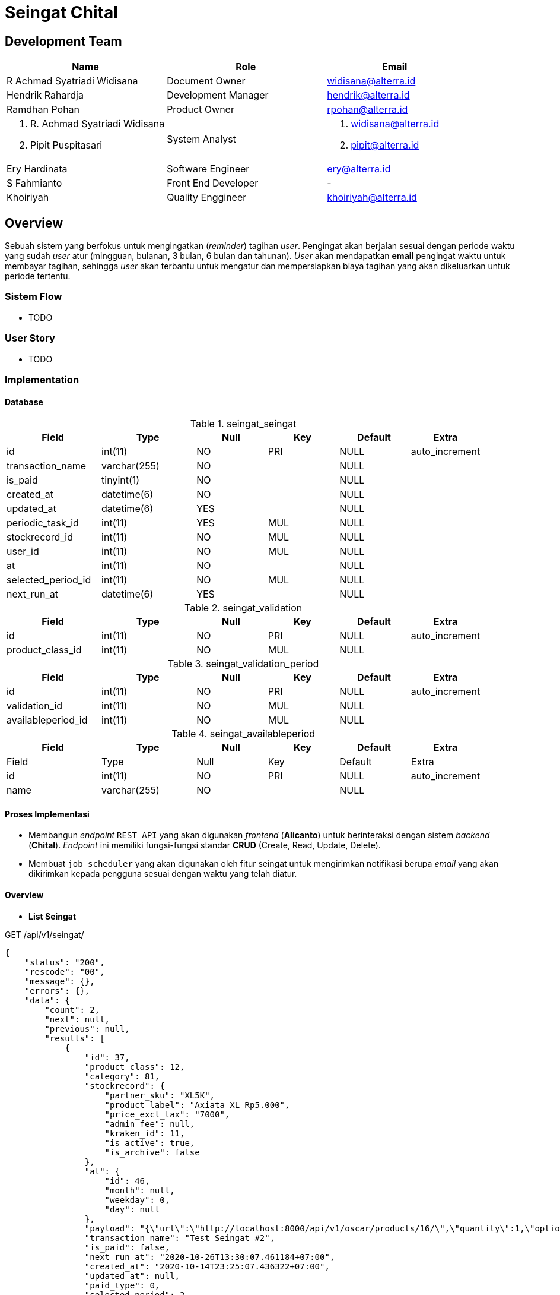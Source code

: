 = Seingat Chital

== Development Team

[cols="35%,35%,30%",frame=all, grid=all]
|===
^.^h| *Name* 
^.^h| *Role* 
^.^h| *Email*

| R Achmad Syatriadi Widisana  
| Document Owner 
| widisana@alterra.id

| Hendrik Rahardja 
|  Development Manager 
| hendrik@alterra.id

| Ramdhan Pohan  
| Product Owner 
| rpohan@alterra.id

a| 1. R. Achmad Syatriadi Widisana  
2. Pipit Puspitasari 
| System Analyst 
a| 1. widisana@alterra.id  
2. pipit@alterra.id

| Ery Hardinata 
| Software Engineer 
| ery@alterra.id

| S Fahmianto 
| Front End Developer 
| -

| Khoiriyah 
| Quality Enggineer 
| khoiriyah@alterra.id
|===

== Overview

Sebuah sistem yang berfokus untuk mengingatkan (_reminder_) tagihan _user_. Pengingat akan berjalan sesuai dengan periode waktu yang sudah _user_ atur (mingguan, bulanan, 3 bulan, 6 bulan dan tahunan). _User_ akan mendapatkan *email* pengingat waktu untuk membayar tagihan, sehingga _user_ akan terbantu untuk mengatur dan mempersiapkan biaya tagihan yang akan dikeluarkan untuk periode tertentu.

=== Sistem Flow

* TODO

=== User Story

* TODO

=== Implementation

==== Database

.seingat_seingat
[cols="20%,20%,15%,15%,15%,15%",frame=all, grid=all]
|===
^.^h| *Field*              
^.^h| *Type*         
^.^h| *Null*  
^.^h| *Key* 
^.^h| *Default* 
^.^h| *Extra* 

| id                 | int(11)      | NO   | PRI | NULL    | auto_increment 
| transaction_name   | varchar(255) | NO   |     | NULL    |                
| is_paid            | tinyint(1)   | NO   |     | NULL    |                
| created_at         | datetime(6)  | NO   |     | NULL    |                
| updated_at         | datetime(6)  | YES  |     | NULL    |                
| periodic_task_id   | int(11)      | YES  | MUL | NULL    |                
| stockrecord_id     | int(11)      | NO   | MUL | NULL    |                
| user_id            | int(11)      | NO   | MUL | NULL    |                
| at                 | int(11)      | NO   |     | NULL    |                
| selected_period_id | int(11)      | NO   | MUL | NULL    |                
| next_run_at        | datetime(6)  | YES  |     | NULL    |                
|===

.seingat_validation
[cols="20%,20%,15%,15%,15%,15%",frame=all, grid=all]
|===
^.^h| *Field*              
^.^h| *Type*         
^.^h| *Null*  
^.^h| *Key* 
^.^h| *Default* 
^.^h| *Extra* 

| id               | int(11) | NO   | PRI | NULL    | auto_increment 
| product_class_id | int(11) | NO   | MUL | NULL    |                
|===

.seingat_validation_period
[cols="20%,20%,15%,15%,15%,15%",frame=all, grid=all]
|===
^.^h| *Field*              
^.^h| *Type*         
^.^h| *Null*  
^.^h| *Key* 
^.^h| *Default* 
^.^h| *Extra* 

| id                 | int(11) | NO   | PRI | NULL    | auto_increment 
| validation_id      | int(11) | NO   | MUL | NULL    |                
| availableperiod_id | int(11) | NO   | MUL | NULL    |                     
|===

.seingat_availableperiod
[cols="20%,20%,15%,15%,15%,15%",frame=all, grid=all]
|===
^.^h| *Field*              
^.^h| *Type*         
^.^h| *Null*  
^.^h| *Key* 
^.^h| *Default* 
^.^h| *Extra* 

| Field              | Type         | Null | Key | Default | Extra          
| id    | int(11)      | NO   | PRI | NULL    | auto_increment
| name  | varchar(255) | NO   |     | NULL    |                
|===

==== Proses Implementasi

* Membangun _endpoint_ `REST API` yang akan digunakan _frontend_ (*Alicanto*) untuk berinteraksi dengan sistem _backend_ (*Chital*). _Endpoint_ ini memiliki fungsi-fungsi standar *CRUD* (Create, Read, Update, Delete).
* Membuat `job scheduler` yang akan digunakan oleh fitur seingat untuk mengirimkan notifikasi berupa _email_ yang akan dikirimkan kepada pengguna sesuai dengan waktu yang telah diatur.

==== Overview

* *List Seingat*

.GET /api/v1/seingat/
[source,json]
{
    "status": "200",
    "rescode": "00",
    "message": {},
    "errors": {},
    "data": {
        "count": 2,
        "next": null,
        "previous": null,
        "results": [
            {
                "id": 37,
                "product_class": 12,
                "category": 81,
                "stockrecord": {
                    "partner_sku": "XL5K",
                    "product_label": "Axiata XL Rp5.000",
                    "price_excl_tax": "7000",
                    "admin_fee": null,
                    "kraken_id": 11,
                    "is_active": true,
                    "is_archive": false
                },
                "at": {
                    "id": 46,
                    "month": null,
                    "weekday": 0,
                    "day": null
                },
                "payload": "{\"url\":\"http://localhost:8000/api/v1/oscar/products/16/\",\"quantity\":1,\"options\":[{\"option\":\"localhost:8000/api/v1/oscar/options/1/\",\"value\":\"081234000001\"},{\"option\":\"localhost:8000/api/v1/oscar/options/2/\",\"value\":\"http://chital-dev-tunnel.herokuapp.com/api/v1/payment/source/1\"}]}",
                "transaction_name": "Test Seingat #2",
                "is_paid": false,
                "next_run_at": "2020-10-26T13:30:07.461184+07:00",
                "created_at": "2020-10-14T23:25:07.436322+07:00",
                "updated_at": null,
                "paid_type": 0,
                "selected_period": 2,
                "user": 152
            },
            {
                "id": 36,
                "product_class": 12,
                "category": 81,
                "stockrecord": {
                    "partner_sku": "XL5K",
                    "product_label": "Axiata XL Rp5.000",
                    "price_excl_tax": "7000",
                    "admin_fee": null,
                    "kraken_id": 11,
                    "is_active": true,
                    "is_archive": false
                },
                "at": {
                    "id": 45,
                    "month": null,
                    "weekday": 3,
                    "day": null
                },
                "payload": "{\"url\":\"http://localhost:8000/api/v1/oscar/products/16/\",\"quantity\":1,\"options\":[{\"option\":\"localhost:8000/api/v1/oscar/options/1/\",\"value\":\"081234000001\"},{\"option\":\"localhost:8000/api/v1/oscar/options/2/\",\"value\":\"http://chital-dev-tunnel.herokuapp.com/api/v1/payment/source/1\"}]}",
                "transaction_name": "Test Seingat #1",
                "is_paid": false,
                "next_run_at": "2020-10-15T13:30:07.184131+07:00",
                "created_at": "2020-10-14T23:23:07.159840+07:00",
                "updated_at": null,
                "paid_type": 0,
                "selected_period": 1,
                "user": 152
            }
        ]
    }
}

* *Create Seingat baru*

.POST /api/v1/seingat/
[source,json]
{
    "transaction_name": "Test Seingat #2",
    "is_paid": false,
    "stockrecord": 7,
    "periode": 2,
    "at": {
        "weekday": 0
    },
    "payload": "{\"url\":\"http://localhost:8000/api/v1/oscar/products/16/\",\"quantity\":1,\"options\":[{\"option\":\"localhost:8000/api/v1/oscar/options/1/\",\"value\":\"081234000001\"},{\"option\":\"localhost:8000/api/v1/oscar/options/2/\",\"value\":\"http://chital-dev-tunnel.herokuapp.com/api/v1/payment/source/1\"}]}"
}

.Response create seingat baru
[source,json]
{
    "status": "201",
    "rescode": "00",
    "message": {},
    "errors": {},
    "data": {
        "id": 37,
        "product_class": 12,
        "category": 81,
        "stockrecord": {
            "partner_sku": "XL5K",
            "product_label": "Axiata XL Rp5.000",
            "price_excl_tax": "7000",
            "admin_fee": null,
            "kraken_id": 11,
            "is_active": true,
            "is_archive": false
        },
        "at": {
            "id": 46,
            "month": null,
            "weekday": 0,
            "day": null
        },
        "transaction_name": "Test Seingat #2",
        "is_paid": false,
        "next_run_at": "2020-10-26T13:30:07.461184+07:00",
        "created_at": "2020-10-14T23:25:07.436322+07:00",
        "updated_at": null,
        "paid_type": 0,
        "payload": "{\"url\":\"http://localhost:8000/api/v1/oscar/products/16/\",\"quantity\":1,\"options\":[{\"option\":\"localhost:8000/api/v1/oscar/options/1/\",\"value\":\"081234000001\"},{\"option\":\"localhost:8000/api/v1/oscar/options/2/\",\"value\":\"http://chital-dev-tunnel.herokuapp.com/api/v1/payment/source/1\"}]}",
        "selected_period": 2,
        "user": 152
    }
}

* *Update Seingat*

.PUT /api/v1/seingat/<id>
[source,json]
{
    "transaction_name": "Edited Seingat #2",
    "is_paid": false,
    "stockrecord": 6,
    "periode": 1,
    "at": {
        "weekday": 2
    },
    "payload": "{\"url\":\"http://localhost:8000/api/v1/oscar/products/16/\",\"quantity\":1,\"options\":[{\"option\":\"localhost:8000/api/v1/oscar/options/1/\",\"value\":\"081234000001\"},{\"option\":\"localhost:8000/api/v1/oscar/options/2/\",\"value\":\"http://chital-dev-tunnel.herokuapp.com/api/v1/payment/source/1\"}]}"
}

.Response update seingat
[source,json]
{
    "status": "200",
    "rescode": "00",
    "message": {},
    "errors": {},
    "data": {
        "id": 37,
        "product_class": 12,
        "category": 80,
        "stockrecord": {
            "partner_sku": "TSEL50K",
            "product_label": "Telkomsel Rp50.000",
            "price_excl_tax": "50000",
            "admin_fee": null,
            "kraken_id": 11,
            "is_active": true,
            "is_archive": false
        },
        "at": {
            "id": 54,
            "month": null,
            "weekday": 2,
            "day": null
        },
        "payload": "{\"url\":\"http://localhost:8000/api/v1/oscar/products/16/\",\"quantity\":1,\"options\":[{\"option\":\"localhost:8000/api/v1/oscar/options/1/\",\"value\":\"081234000001\"},{\"option\":\"localhost:8000/api/v1/oscar/options/2/\",\"value\":\"http://chital-dev-tunnel.herokuapp.com/api/v1/payment/source/1\"}]}",
        "transaction_name": "Edited Seingat #2",
        "is_paid": false,
        "next_run_at": "2020-10-14T13:30:44.108915+07:00",
        "created_at": "2020-10-14T23:47:44.229212+07:00",
        "updated_at": "2020-10-14T23:47:43.564016+07:00",
        "paid_type": 0,
        "selected_period": 1,
        "user": 152
    }
}

* *Bulk Update Status Seingat*

.PUT /api/v1//seingat/update_status/
[source,json]
{
    "ids":[4],
    "is_paid":1
}

.Response Bulk Update Status Seingat
[source,json]
{
    "status": "200",
    "rescode": "00",
    "message": {},
    "errors": {},
    "data": {
        "status": true,
        "message": "Update Partial Success",
        "key": "partial"
    }
}

==== Technical Terms

*Periode* : Merupakan opsi variabel jeda waktu pada fitur seingat

* 1 : Satu Minggu
* 2 : Dua Minggu
* 3 : Satu Bulan
* 4 : Tiga Bulan
* 5 : Enam Bulan
* 6 : Satu Tahun

*At* : Menandakan kapan fitur *seingat* harus berjalan setiap `periode`-nya

* `month` : Bulan dengan tipe data `integer`, dimulai dengan *1* (Januari) s.d. *12* (Desember)
* `day` : Tanggal dengan tipe data `integer`, dimulai dengan *1* s.d. *31* (Maksimal hari pada kalender)
* `weekday`: Hari pada setiap minggu, `integer`, dimulai dengan *0* (Senin) s.d. *6* (Minggu)
